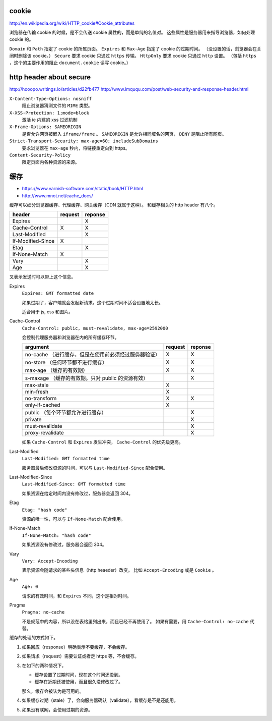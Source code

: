 cookie
=======
http://en.wikipedia.org/wiki/HTTP_cookie#Cookie_attributes

浏览器在传输 cookie 的时候，是不会传送 cookie 属性的，而是单纯的名值对。
这些属性是服务器用来指导浏览器，如何处理 cookie 的。

``Domain`` 和 ``Path`` 指定了 cookie 的所属页面。
``Expires`` 和 ``Max-Age`` 指定了 cookie 的过期时间。
（没设置的话，浏览器会在关闭时删除该 cookie。）
``Secure`` 要求 cookie 只通过 ``https`` 传输。
``HttpOnly`` 要求 cookie 只通过 ``http`` 设置。
（包括 ``https`` ，这个的主要作用的阻止 ``document.cookie`` 读写 cookie。）





http header about secure
=========================
http://hooopo.writings.io/articles/d22fb477
http://www.imququ.com/post/web-security-and-response-header.html

``X-Content-Type-Options: nosniff``
    阻止浏览器猜测文件的 ``MIME`` 类型。

``X-XSS-Protection: 1;mode=block``
    激活 ie 内建的 xss 过滤机制

``X-Frame-Options: SAMEORIGIN``
    是否允许网页被嵌入 ``iframe/frame`` 。
    ``SAMEORIGIN`` 是允许相同域名的网页， ``DENY`` 是阻止所有网页。

``Strict-Transport-Security: max-age=60; includeSubDomains``
    要求浏览器在 ``max-age`` 秒内，将链接重定向到 https。

``Content-Security-Policy``
    限定页面内各种资源的来源。






缓存
=====
+ https://www.varnish-software.com/static/book/HTTP.html
+ http://www.mnot.net/cache_docs/


缓存可以细分浏览器缓存、代理缓存、网关缓存（CDN 就属于这种）。
和缓存相关的 http header 有八个。

+-------------------+---------+---------+
| header            | request | reponse |
+===================+=========+=========+
| Expires           |         | X       |
+-------------------+---------+---------+
| Cache-Control     | X       | X       |
+-------------------+---------+---------+
| Last-Modified     |         | X       |
+-------------------+---------+---------+
| If-Modified-Since | X       |         |
+-------------------+---------+---------+
| Etag              |         | X       |
+-------------------+---------+---------+
| If-None-Match     | X       |         |
+-------------------+---------+---------+
| Vary              |         | X       |
+-------------------+---------+---------+
| Age               |         | X       |
+-------------------+---------+---------+

叉表示发送时可以带上这个信息。

Expires
    ``Expires: GMT formatted date``

    如果过期了，客户端就会发起新请求。这个过期时间不适合设置地太长。

    适合用于 js, css 和图片。



Cache-Control
    ``Cache-Control: public, must-revalidate, max-age=2592000``

    会控制代理服务器和浏览器在内的所有缓存环节。

    +----------------------------------------------+---------+---------+
    | argument                                     | request | reponse |
    +==============================================+=========+=========+
    | no-cache                                     | X       | X       |
    | （进行缓存，但是在使用前必须经过服务器验证） |         |         |
    +----------------------------------------------+---------+---------+
    | no-store                                     | X       | X       |
    | （任何环节都不进行缓存）                     |         |         |
    +----------------------------------------------+---------+---------+
    | max-age                                      | X       | X       |
    | （缓存的有效期）                             |         |         |
    +----------------------------------------------+---------+---------+
    | s-maxage                                     |         | X       |
    | （缓存的有效期。只对 public 的资源有效）     |         |         |
    +----------------------------------------------+---------+---------+
    | max-stale                                    | X       |         |
    +----------------------------------------------+---------+---------+
    | min-fresh                                    | X       |         |
    +----------------------------------------------+---------+---------+
    | no-transform                                 | X       | X       |
    +----------------------------------------------+---------+---------+
    | only-if-cached                               | X       |         |
    +----------------------------------------------+---------+---------+
    | public                                       |         | X       |
    | （每个环节都允许进行缓存）                   |         |         |
    +----------------------------------------------+---------+---------+
    | private                                      |         | X       |
    +----------------------------------------------+---------+---------+
    | must-revalidate                              |         | X       |
    +----------------------------------------------+---------+---------+
    | proxy-revalidate                             |         | X       |
    +----------------------------------------------+---------+---------+

    如果 ``Cache-Control`` 和 ``Expires`` 发生冲突，
    ``Cache-Control`` 的优先级更高。


Last-Modified
    ``Last-Modified: GMT formatted time``

    服务器最后修改资源的时间，可以与 ``Last-Modified-Since`` 配合使用。


Last-Modified-Since
    ``Last-Modified-Since: GMT formatted time``

    如果资源在给定时间内没有修改过，服务器会返回 304。


Etag
    ``Etag: "hash code"``

    资源的唯一性，可以与 ``If-None-Match`` 配合使用。


If-None-Match
    ``If-None-Match: "hash code"``

    如果资源没有修改过，服务器会返回 304。


Vary
    ``Vary: Accept-Encoding``

    表示资源会随请求的某些头信息（http heaeder）改变。
    比如 ``Accept-Encoding`` 或是 ``Cookie`` 。


Age
    ``Age: 0``

    请求的有效时间，和 ``Expires`` 不同，这个是相对时间。


Pragma
    ``Pragma: no-cache``

    不是规范中的内容，所以没在表格里列出来，而且已经不再使用了。
    如果有需要，用 ``Cache-Control: no-cache`` 代替。




缓存的处理的方式如下。

1. 如果回应（response）明确表示不要缓存，不会缓存。

2. 如果请求（request）需要认证或者走 https 等，不会缓存。

3. 在如下的两种情况下，

   + 缓存设置了过期时间，现在这个时间还没到。
   + 缓存在近期还被使用，而且很久没修改过了。

   那么，缓存会被认为是可用的。

4. 如果缓存过期（stale）了，会向服务器确认（validate），看缓存是不是还能用。

5. 如果没有联网，会使用过期的资源。
